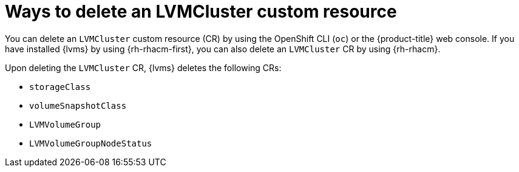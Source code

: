 // Module included in the following assemblies:
//
// storage/persistent_storage/persistent_storage_local/persistent-storage-using-lvms.adoc

:_mod-docs-content-type: CONCEPT
[id="about-deleting-lvmcluster-cr_{context}"]
= Ways to delete an LVMCluster custom resource

You can delete an `LVMCluster` custom resource (CR) by using the OpenShift CLI (`oc`) or the {product-title} web console. If you have installed {lvms} by using {rh-rhacm-first}, you can also delete an `LVMCluster` CR by using {rh-rhacm}.

Upon deleting the `LVMCluster` CR, {lvms} deletes the following CRs:

* `storageClass`
* `volumeSnapshotClass`
* `LVMVolumeGroup`
* `LVMVolumeGroupNodeStatus`